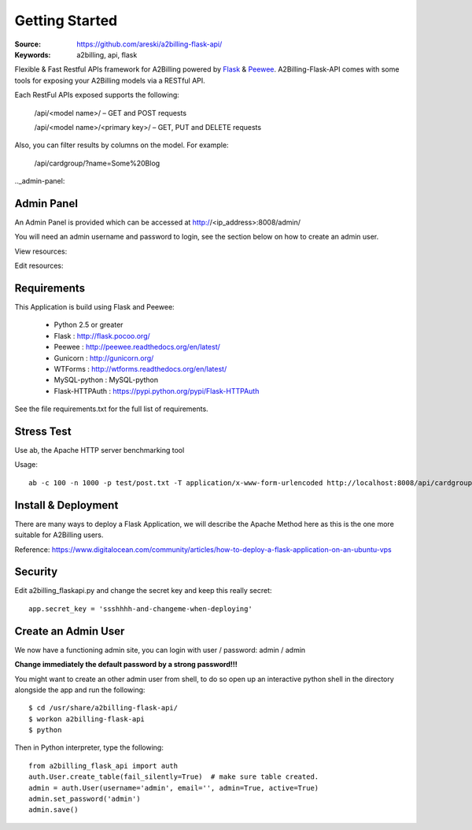 
.. _getting_started:

Getting Started
===============

:Source: https://github.com/areski/a2billing-flask-api/
:Keywords: a2billing, api, flask


Flexible & Fast Restful APIs framework for A2Billing powered by Flask_ & Peewee_.
A2Billing-Flask-API comes with some tools for exposing your A2Billing
models via a RESTful API.

.. _Flask: http://flask.pocoo.org/
.. _Peewee: http://peewee.readthedocs.org/en/latest/


Each RestFul APIs exposed supports the following:

    /api/<model name>/ – GET and POST requests

    /api/<model name>/<primary key>/ – GET, PUT and DELETE requests

Also, you can filter results by columns on the model. For example:

    /api/cardgroup/?name=Some%20Blog


.._admin-panel:

Admin Panel
-----------

An Admin Panel is provided which can be accessed at http://<ip_address>:8008/admin/

You will need an admin username and password to login, see the section below on how to create an admin user.

View resources:

.. image:: https://github.com/areski/a2billing-flask-api/raw/master/screenshots/A2Billing-API-Admin.png

Edit resources:

.. image:: https://github.com/areski/a2billing-flask-api/raw/master/screenshots/A2Billing-API-Admin-Edit.png



.. _requirements:

Requirements
------------

This Application is build using Flask and Peewee:

    * Python 2.5 or greater

    * Flask : http://flask.pocoo.org/

    * Peewee : http://peewee.readthedocs.org/en/latest/

    * Gunicorn : http://gunicorn.org/

    * WTForms : http://wtforms.readthedocs.org/en/latest/

    * MySQL-python : MySQL-python

    * Flask-HTTPAuth : https://pypi.python.org/pypi/Flask-HTTPAuth


See the file requirements.txt for the full list of requirements.


.. _stress-test:

Stress Test
-----------

Use ab, the Apache HTTP server benchmarking tool

Usage::

    ab -c 100 -n 1000 -p test/post.txt -T application/x-www-form-urlencoded http://localhost:8008/api/cardgroup/


.. _install-deployment:

Install & Deployment
--------------------

There are many ways to deploy a Flask Application, we will describe the Apache Method here as this is the one
more suitable for A2Billing users.


Reference: https://www.digitalocean.com/community/articles/how-to-deploy-a-flask-application-on-an-ubuntu-vps


.. _security:

Security
--------

Edit a2billing_flaskapi.py and change the secret key and keep this really secret::

    app.secret_key = 'ssshhhh-and-changeme-when-deploying'


.. _create-an-admin-user:

Create an Admin User
--------------------

We now have a functioning admin site, you can login with user / password: admin / admin

**Change immediately the default password by a strong password!!!**

You might want to create an other admin user from shell, to do so open up an
interactive python shell in the directory alongside the app and run the following::

    $ cd /usr/share/a2billing-flask-api/
    $ workon a2billing-flask-api
    $ python

Then in Python interpreter, type the following::

    from a2billing_flask_api import auth
    auth.User.create_table(fail_silently=True)  # make sure table created.
    admin = auth.User(username='admin', email='', admin=True, active=True)
    admin.set_password('admin')
    admin.save()
